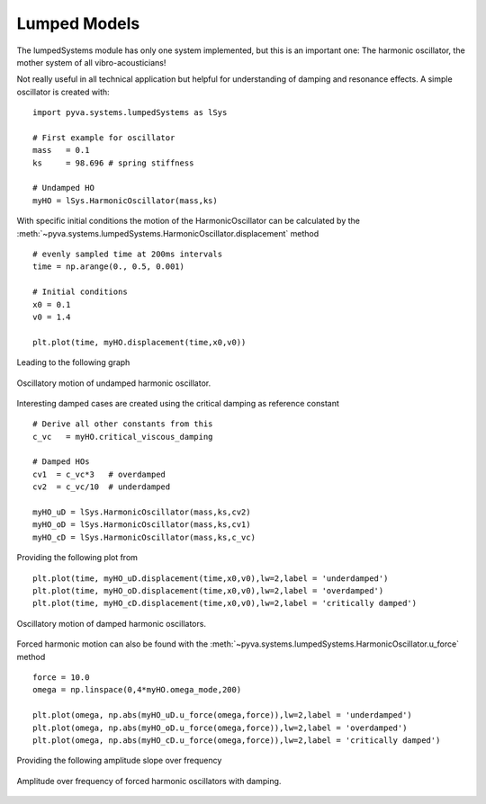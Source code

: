 Lumped Models
-------------

The lumpedSystems module has only one system implemented, but this is an important one: 
The harmonic oscillator, the mother system of all vibro-acousticians! 

Not really useful in all technical application but helpful for understanding of damping and resonance effects.
A simple oscillator is created with::

    import pyva.systems.lumpedSystems as lSys

    # First example for oscillator
    mass   = 0.1   
    ks     = 98.696 # spring stiffness 

    # Undamped HO
    myHO = lSys.HarmonicOscillator(mass,ks)

With specific initial conditions the motion of the HarmonicOscillator can be calculated by the 
:meth:`~pyva.systems.lumpedSystems.HarmonicOscillator.displacement` method ::

    # evenly sampled time at 200ms intervals
    time = np.arange(0., 0.5, 0.001)

    # Initial conditions
    x0 = 0.1
    v0 = 1.4

    plt.plot(time, myHO.displacement(time,x0,v0))
    
Leading to the following graph

.. _fig-HO_oscillations:
    
.. figure:: ./images/HO_oscillations.*
   :align: center
   :width: 70%
   
   Oscillatory motion of undamped harmonic oscillator.
   
Interesting damped cases are created using the critical damping as reference constant ::

    # Derive all other constants from this
    c_vc   = myHO.critical_viscous_damping
    
    # Damped HOs
    cv1  = c_vc*3   # overdamped 
    cv2  = c_vc/10  # underdamped

    myHO_uD = lSys.HarmonicOscillator(mass,ks,cv2)
    myHO_oD = lSys.HarmonicOscillator(mass,ks,cv1)
    myHO_cD = lSys.HarmonicOscillator(mass,ks,c_vc)
    
Providing the following plot from ::

    plt.plot(time, myHO_uD.displacement(time,x0,v0),lw=2,label = 'underdamped')
    plt.plot(time, myHO_oD.displacement(time,x0,v0),lw=2,label = 'overdamped')
    plt.plot(time, myHO_cD.displacement(time,x0,v0),lw=2,label = 'critically damped')
   
.. _fig-HO_damped_oscillations:
    
.. figure:: ./images/HO_damped_oscillations.*
   :align: center
   :width: 70%
   
   Oscillatory motion of damped harmonic oscillators.
   
Forced harmonic motion can also be found with the :meth:`~pyva.systems.lumpedSystems.HarmonicOscillator.u_force` method ::

    force = 10.0
    omega = np.linspace(0,4*myHO.omega_mode,200)

    plt.plot(omega, np.abs(myHO_uD.u_force(omega,force)),lw=2,label = 'underdamped')
    plt.plot(omega, np.abs(myHO_oD.u_force(omega,force)),lw=2,label = 'overdamped')
    plt.plot(omega, np.abs(myHO_cD.u_force(omega,force)),lw=2,label = 'critically damped')
    
Providing the following amplitude slope over frequency

.. _fig-HO_forced_oscillations:
    
.. figure:: ./images/HO_forced_oscillations.*
   :align: center
   :width: 70%
   
   Amplitude over frequency of forced harmonic oscillators with damping.


 